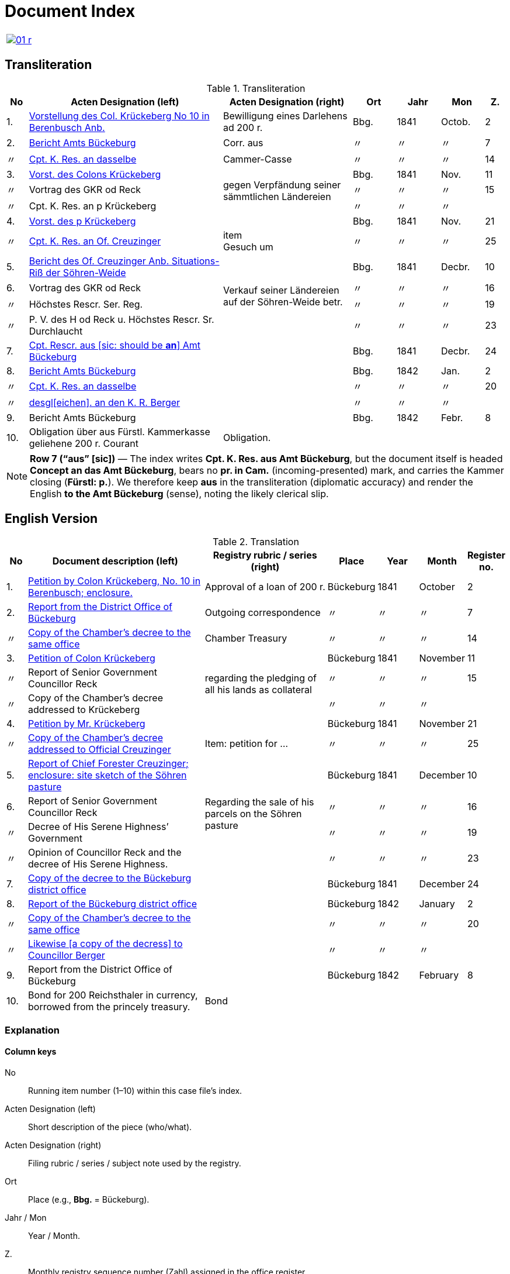 = Document Index
:page-role: wide

[cols="1a,1a",options="noheader",frame=none.grid=none]
|===
|image::01-r.png[link=self]
|
|===

//[role="section-narrow"]
== Transliteration 

[%header,cols="^1,9,6,2,2,2,^1",frame=none]
.Transliteration
|===
|No | Acten Designation (left) | Acten Designation (right) | Ort | Jahr | Mon | Z.

|1.
|xref:doc-01.adoc#doc-index-1-1[Vorstellung des Col. Krückeberg No 10 in Berenbusch Anb.]
|Bewilligung eines Darlehens ad 200 r.
|Bbg.
|1841
|Octob.
^|2

|2.
|xref:doc-02.adoc#doc-index-2-1[Bericht Amts Bückeburg]
|Corr. aus
|〃
|〃
|〃
^|7

|〃
|xref:doc-02.adoc#doc-index-2-2[Cpt. K. Res. an dasselbe]
|Cammer-Casse
|〃
|〃
|〃
^|14

|3.
|xref:doc-03.adoc#indx-3-1[Vorst. des Colons Krückeberg]
.3+.^|gegen Verpfändung seiner sämmtlichen Ländereien
|Bbg.
|1841
|Nov.
^|11

|〃
|Vortrag des GKR od Reck
|〃
|〃
|〃
^|15

|〃
|Cpt. K. Res. an p Krückeberg
|〃
|〃
|〃
|

|4.
|xref:doc-04.adoc#doc-index-4-1[Vorst. des p Krückeberg]
|
|Bbg.
|1841
|Nov.
^|21

|〃
|xref:doc-04.adoc#doc-index-4-2[Cpt. K. Res. an Of. Creuzinger]
|item +
Gesuch um
|〃
|〃
|〃
^|25

|5.
|xref:doc-05.adoc#doc-index-5-1[Bericht des Of. Creuzinger Anb. Situations-Riß der Söhren-Weide]
.4+.^|Verkauf seiner Ländereien auf der Söhren-Weide betr.
|Bbg.
|1841
|Decbr.
^|10

|6.
|Vortrag des GKR od Reck
|〃
|〃
|〃
^|16

|〃
|Höchstes Rescr. Ser. Reg.
|〃
|〃
|〃
^|19

|〃
|P. V. des H od Reck u. Höchstes Rescr. Sr. Durchlaucht
|〃
|〃
|〃
^|23

|7.
|xref:doc-07.adoc#doc-index-7-1[Cpt. Rescr. aus [sic: should be *an*\] Amt Bückeburg]
|
|Bbg.
|1841
|Decbr.
^|24

|8.
|xref:doc-08.adoc#doc-index-8-1[Bericht Amts Bückeburg]
|
|Bbg.
|1842
|Jan.
^|2

|〃
|xref:doc-08.adoc#doc-index-8-2[Cpt. K. Res. an dasselbe]
|
|〃
|〃
|〃
^|20

|〃
|xref:doc-08.adoc#doc-index-8-3[desgl[eichen\]. an den K. R. Berger]
|
|〃
|〃
|〃
|

|9.
|Bericht Amts Bückeburg
|
|Bbg.
|1842
|Febr.
^|8

|10.
|Obligation über aus Fürstl. Kammerkasse geliehene 200 r. Courant
|Obligation.
|
|
|
|
|===

[NOTE]
====
*Row 7 (“aus” [sic])* — The index writes *Cpt. K. Res. aus Amt Bückeburg*, but the document itself is headed *Concept an das Amt Bückeburg*,
bears no *pr. in Cam.* (incoming-presented) mark, and carries the Kammer closing (*Fürstl: p.*). We therefore keep **aus** in the
transliteration (diplomatic accuracy) and render the English **to the Amt Bückeburg** (sense), noting the likely clerical slip.
====


== English Version
[%header,cols="^1,9,6,2,2,2,^1",frame=none]
.Translation
|===
|No | Document description (left) | Registry rubric / series (right) | Place | Year | Month | Register no.

|1.
|xref:doc-01.adoc#doc-index-1-1[Petition by Colon Krückeberg, No. 10 in Berenbusch; enclosure.]
|Approval of a loan of 200 r.
|Bückeburg
|1841
|October
^|2

|2.
|xref:doc-02.adoc#doc-index-2-1[Report from the District Office of Bückeburg]
|Outgoing correspondence
|〃
|〃
|〃
^|7

|〃
|xref:doc-02.adoc#doc-index-2-2[Copy of the Chamber’s decree to the same office]
|Chamber Treasury
|〃
|〃
|〃
^|14

|3.
|xref:doc-03.adoc#indx-3-1[Petition of Colon Krückeberg]
.3+.^|regarding the pledging of all his lands as collateral
|Bückeburg
|1841
|November
^|11

|〃
|Report of Senior Government Councillor Reck
|〃
|〃
|〃
^|15

|〃
|Copy of the Chamber's decree addressed to Krückeberg
|〃
|〃
|〃
|

|4.
|xref:doc-04.adoc#doc-index-4-1[Petition by Mr. Krückeberg]
|
|Bückeburg
|1841
|November
^|21

|〃
|xref:doc-04.adoc#doc-index-4-2[Copy of the Chamber’s decree addressed to Official Creuzinger]
|Item: petition for …
|〃
|〃
|〃
^|25

|5.
|xref:doc-05.adoc#doc-index-5-1[Report of Chief Forester Creuzinger; enclosure: site sketch of the Söhren pasture]
.4+.^|Regarding the sale of his parcels on the Söhren pasture
|Bückeburg
|1841
|December
^|10

|6.
|Report of Senior Government Councillor Reck
|〃
|〃
|〃
^|16

|〃
|Decree of His Serene Highness’ Government
|〃
|〃
|〃
^|19

|〃
|Opinion of Councillor Reck and the decree of His Serene Highness.
|〃
|〃
|〃
^|23

|7.
|xref:doc-07.adoc#doc-index-7-1[Copy of the decree to the Bückeburg district office]
|
|Bückeburg
|1841
|December
^|24

|8.
|xref:doc-08.adoc#doc-index-8-1[Report of the Bückeburg district office]
|
|Bückeburg
|1842
|January
^|2

|〃
|xref:doc-08.adoc#doc-index-8-2[Copy of the Chamber’s decree to the same office]
|
|〃
|〃
|〃
^|20

|〃
|xref:doc-08.adoc#doc-index-8-3[Likewise [a copy of the decress\] to Councillor Berger]
|
|〃
|〃
|〃
|

|9.
|Report from the District Office of Bückeburg
|
|Bückeburg
|1842
|February
^|8

|10.
|Bond for 200 Reichsthaler in currency, borrowed from the princely treasury.
|Bond
|
|
|
|
|===

=== Explanation

==== Column keys
No:: Running item number (1–10) within this case file’s index.
Acten Designation (left):: Short description of the piece (who/what).
Acten Designation (right):: Filing rubric / series / subject note used by the registry.
Ort:: Place (e.g., *Bbg.* = Bückeburg).
Jahr / Mon:: Year / Month.
Z.:: Monthly registry sequence number (Zahl) assigned in the office register.

==== Row-by-row
1:: Petition by Colon Krückeberg (No. 10, Berenbusch) with enclosure; approval of a 200-r. loan.
2:: Report from the Amt Bückeburg; right rubric **Corr. aus** = “Correspondence, outgoing”.
2 (〃):: Kammer-Resolution to the same office; right rubric **Cammer-Casse** (treasury); Z. 14.
3:: Petition of Krückeberg; right (rowspan): “gegen Verpfändung seiner sämmtlichen Ländereien” (re: pledging all his lands as collateral); Z. 11.
3 (〃):: Memorandum/submission by **GKR od Reck**; Z. 15.
3 (〃):: Kammer-Resolution to **p Krückeberg** (*p.* = formulaic “pro/persona”); Z. — (not recorded in the index).
4:: Another petition from Krückeberg; right column blank; Z. 21.
4 (〃):: Kammer-Resolution to Oberförster Creuzinger; “item **Gesuch um** …” indicates a related petition under the same matter; Z. 25.
5:: Report of Oberförster Creuzinger with enclosure (site sketch) of the **Söhren-Weide**; right (rowspan): “Verkauf seiner Ländereien auf der Söhren-Weide betr.” (re: sale of his parcels there); Z. 10.
6:: Memorandum by **GKR od Reck** (cf. above); Z. 16.
6 (〃):: **Höchstes Rescr.** (sovereign rescript/order); Z. 19.
6 (〃):: **P. V.** note by the councillor plus another Highest Rescript of His Serene Highness; Z. 23.
7:: Rescript received from Amt Bückeburg; Z. 24.
8:: Report from Amt Bückeburg (Jan. 1842); Z. 2.
8 (〃):: Kammer-Resolution to the same office; Z. 20.
8 (〃):: Likewise to **K. R. Berger** (Kammer-/Kameralrat); Z. —.
9:: Further report from Amt Bückeburg (Feb. 1842); Z. 8.
10:: Bond/Instrument (*Obligation*) for the 200 r. Courant loan drawn from the princely Kammerkasse.

==== Abbreviation keys (from the original German index)

Vorst.:: Vorstellung (petition)
Gg. / Gg. K. Res.:: Gegen / Gegen-Kammer-Resolution (issued to / chamber resolution in reply)
Rescr.:: Rescript (formal written order/resolution)
Of.:: Oberförster (Chief Forester)
Cammer-Casse / Kammerkasse:: Chamber Treasury
desgl.:: desgleichen (likewise)
Corr. aus:: Correspondence, outgoing (registry rubric)
P. V.:: Filing note such as *Protokoll-Vermerk* / *per Votum* (left as written)
Colon:: Holder of a full farm (estate tenant) in the local agrarian order
rt / r. / Courant:: Reichstaler (currency); *courant* = current circulating money
Amt (Bückeburg):: District/administrative office at Bückeburg
Register no. (Zahl):: Monthly registry sequence number assigned in the office register

